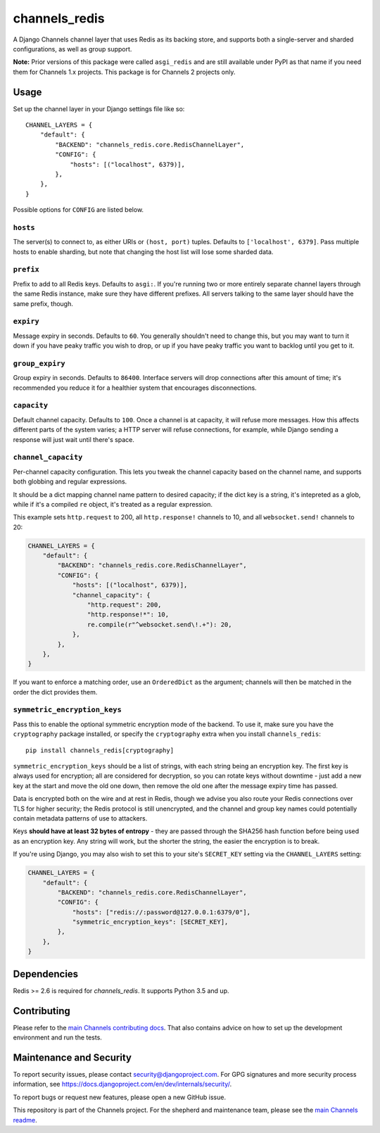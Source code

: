 channels_redis
==============

.. image:: https://api.travis-ci.org/django/channels_redis.svg
    :target: https://travis-ci.org/django/channels_redis

.. image:: https://img.shields.io/pypi/v/channels_redis.svg
    :target: https://pypi.python.org/pypi/channels_redis

A Django Channels channel layer that uses Redis as its backing store, and supports
both a single-server and sharded configurations, as well as group support.

**Note:** Prior versions of this package were called ``asgi_redis`` and are
still available under PyPI as that name if you need them for Channels 1.x projects.
This package is for Channels 2 projects only.


Usage
-----

Set up the channel layer in your Django settings file like so::

    CHANNEL_LAYERS = {
        "default": {
            "BACKEND": "channels_redis.core.RedisChannelLayer",
            "CONFIG": {
                "hosts": [("localhost", 6379)],
            },
        },
    }

Possible options for ``CONFIG`` are listed below.

``hosts``
~~~~~~~~~

The server(s) to connect to, as either URIs or ``(host, port)`` tuples.
Defaults to ``['localhost', 6379]``. Pass multiple hosts to enable sharding,
but note that changing the host list will lose some sharded data.

``prefix``
~~~~~~~~~~

Prefix to add to all Redis keys. Defaults to ``asgi:``. If you're running
two or more entirely separate channel layers through the same Redis instance,
make sure they have different prefixes. All servers talking to the same layer
should have the same prefix, though.

``expiry``
~~~~~~~~~~

Message expiry in seconds. Defaults to ``60``. You generally shouldn't need
to change this, but you may want to turn it down if you have peaky traffic you
wish to drop, or up if you have peaky traffic you want to backlog until you
get to it.

``group_expiry``
~~~~~~~~~~~~~~~~

Group expiry in seconds. Defaults to ``86400``. Interface servers will drop
connections after this amount of time; it's recommended you reduce it for a
healthier system that encourages disconnections.

``capacity``
~~~~~~~~~~~~

Default channel capacity. Defaults to ``100``. Once a channel is at capacity,
it will refuse more messages. How this affects different parts of the system
varies; a HTTP server will refuse connections, for example, while Django
sending a response will just wait until there's space.

``channel_capacity``
~~~~~~~~~~~~~~~~~~~~

Per-channel capacity configuration. This lets you tweak the channel capacity
based on the channel name, and supports both globbing and regular expressions.

It should be a dict mapping channel name pattern to desired capacity; if the
dict key is a string, it's intepreted as a glob, while if it's a compiled
``re`` object, it's treated as a regular expression.

This example sets ``http.request`` to 200, all ``http.response!`` channels
to 10, and all ``websocket.send!`` channels to 20:

.. code-block:: python

    CHANNEL_LAYERS = {
        "default": {
            "BACKEND": "channels_redis.core.RedisChannelLayer",
            "CONFIG": {
                "hosts": [("localhost", 6379)],
                "channel_capacity": {
                    "http.request": 200,
                    "http.response!*": 10,
                    re.compile(r"^websocket.send\!.+"): 20,
                },
            },
        },
    }

If you want to enforce a matching order, use an ``OrderedDict`` as the
argument; channels will then be matched in the order the dict provides them.

``symmetric_encryption_keys``
~~~~~~~~~~~~~~~~~~~~~~~~~~~~~

Pass this to enable the optional symmetric encryption mode of the backend. To
use it, make sure you have the ``cryptography`` package installed, or specify
the ``cryptography`` extra when you install ``channels_redis``::

    pip install channels_redis[cryptography]

``symmetric_encryption_keys`` should be a list of strings, with each string
being an encryption key. The first key is always used for encryption; all are
considered for decryption, so you can rotate keys without downtime - just add
a new key at the start and move the old one down, then remove the old one
after the message expiry time has passed.

Data is encrypted both on the wire and at rest in Redis, though we advise
you also route your Redis connections over TLS for higher security; the Redis
protocol is still unencrypted, and the channel and group key names could
potentially contain metadata patterns of use to attackers.

Keys **should have at least 32 bytes of entropy** - they are passed through
the SHA256 hash function before being used as an encryption key. Any string
will work, but the shorter the string, the easier the encryption is to break.

If you're using Django, you may also wish to set this to your site's
``SECRET_KEY`` setting via the ``CHANNEL_LAYERS`` setting:

.. code-block:: python

    CHANNEL_LAYERS = {
        "default": {
            "BACKEND": "channels_redis.core.RedisChannelLayer",
            "CONFIG": {
                "hosts": ["redis://:password@127.0.0.1:6379/0"],
                "symmetric_encryption_keys": [SECRET_KEY],
            },
        },
    }


Dependencies
------------

Redis >= 2.6 is required for `channels_redis`. It supports Python 3.5 and up.

Contributing
------------

Please refer to the
`main Channels contributing docs <https://github.com/django/channels/blob/master/CONTRIBUTING.rst>`_.
That also contains advice on how to set up the development environment and run the tests.

Maintenance and Security
------------------------

To report security issues, please contact security@djangoproject.com. For GPG
signatures and more security process information, see
https://docs.djangoproject.com/en/dev/internals/security/.

To report bugs or request new features, please open a new GitHub issue.

This repository is part of the Channels project. For the shepherd and maintenance team, please see the
`main Channels readme <https://github.com/django/channels/blob/master/README.rst>`_.
